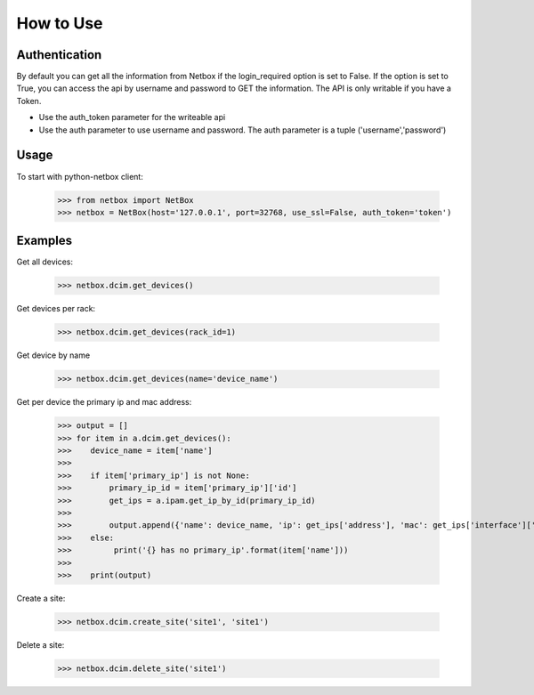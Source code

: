 ##############################################
How to Use
##############################################

Authentication
==============

By default you can get all the information from Netbox if the login_required option is set to False. If the option is
set to True, you can access the api by username and password to GET the information. The API is only writable if you
have a Token.

* Use the auth_token parameter for the writeable api
* Use the auth parameter to use username and password. The auth parameter is a tuple ('username','password')

Usage
=====

To start with python-netbox client:

    >>> from netbox import NetBox
    >>> netbox = NetBox(host='127.0.0.1', port=32768, use_ssl=False, auth_token='token')

Examples
========

Get all devices:

    >>> netbox.dcim.get_devices()

Get devices per rack:

    >>> netbox.dcim.get_devices(rack_id=1)

Get device by name

    >>> netbox.dcim.get_devices(name='device_name')

Get per device the primary ip and mac address:

    >>> output = []
    >>> for item in a.dcim.get_devices():
    >>>    device_name = item['name']
    >>>
    >>>    if item['primary_ip'] is not None:
    >>>        primary_ip_id = item['primary_ip']['id']
    >>>        get_ips = a.ipam.get_ip_by_id(primary_ip_id)
    >>>
    >>>        output.append({'name': device_name, 'ip': get_ips['address'], 'mac': get_ips['interface']['mac_address']})
    >>>    else:
    >>>         print('{} has no primary_ip'.format(item['name']))
    >>>
    >>>    print(output)

Create a site:

    >>> netbox.dcim.create_site('site1', 'site1')

Delete a site:

    >>> netbox.dcim.delete_site('site1')